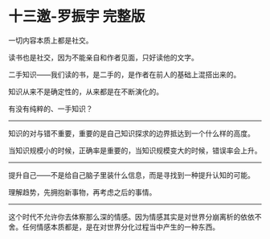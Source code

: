* 十三邀-罗振宇 完整版
:PROPERTIES:
:CUSTOM_ID: 十三邀-罗振宇-完整版
:END:
一切内容本质上都是社交。

读书也是社交，因为不能亲自和作者见面，只好读他的文字。

二手知识------我们读的书，是二手的，是作者在前人的基础上混搭出来的。

知识从来不是确定性的，从来都是在不断演化的。

有没有纯粹的、一手知识？

--------------

知识的对与错不重要，重要的是自己知识探求的边界抵达到一个什么样的高度。

当知识规模小的时候，正确率是重要的，当知识规模变大的时候，错误率会上升。

--------------

提升自己------不是给自己脑子里装什么信息，而是寻找到一种提升认知的可能。

理解趋势，先拥抱新事物，再考虑之后的事情。

--------------

这个时代不允许你去体察那么深的情感。因为情感其实是对世界分崩离析的依依不舍。任何情感本质都是，是在对世界分化过程当中产生的一种东西。
